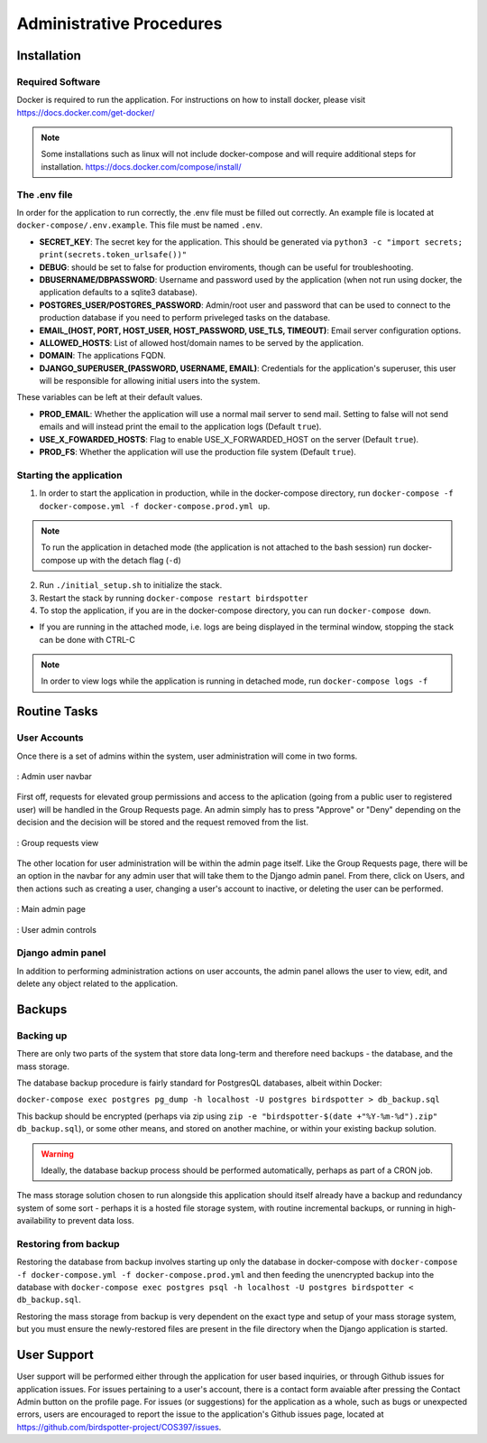 ***************************************
Administrative Procedures
***************************************

Installation
================
-----------------
Required Software
-----------------
Docker is required to run the application. For instructions on how to install docker, please visit https://docs.docker.com/get-docker/

.. note:: Some installations such as linux will not include docker-compose and will require additional steps for installation. https://docs.docker.com/compose/install/

-------------
The .env file
-------------
In order for the application to run correctly, the .env file must be filled out correctly. An example file is located at ``docker-compose/.env.example``. This file must be named ``.env``.

- **SECRET_KEY**: The secret key for the application. This should be generated via ``python3 -c "import secrets; print(secrets.token_urlsafe())"``
- **DEBUG**: should be set to false for production enviroments, though can be useful for troubleshooting.
- **DBUSERNAME/DBPASSWORD**: Username and password used by the application (when not run using docker, the application defaults to a sqlite3 database).
- **POSTGRES_USER/POSTGRES_PASSWORD**: Admin/root user and password that can be used to connect to the production database if you need to perform priveleged tasks on the database.
- **EMAIL_(HOST, PORT, HOST_USER, HOST_PASSWORD, USE_TLS, TIMEOUT)**: Email server configuration options.
- **ALLOWED_HOSTS**: List of allowed host/domain names to be served by the application.
- **DOMAIN**: The applications FQDN.
- **DJANGO_SUPERUSER_(PASSWORD, USERNAME, EMAIL)**: Credentials for the application's superuser, this user will be responsible for allowing initial users into the system.

These variables can be left at their default values.

- **PROD_EMAIL**: Whether the application will use a normal mail server to send mail. Setting to false will not send emails and will instead print the email to the application logs (Default ``true``).
- **USE_X_FOWARDED_HOSTS**: Flag to enable USE_X_FORWARDED_HOST on the server (Default ``true``).
- **PROD_FS**: Whether the application will use the production file system (Default ``true``).

------------------------
Starting the application
------------------------
1. In order to start the application in production, while in the docker-compose directory, run ``docker-compose -f docker-compose.yml -f docker-compose.prod.yml up``.

.. note:: To run the application in detached mode (the application is not attached to the bash session) run docker-compose up with the detach flag (``-d``)

2. Run ``./initial_setup.sh`` to initialize the stack.
3. Restart the stack by running ``docker-compose restart birdspotter``
4. To stop the application, if you are in the docker-compose directory, you can run ``docker-compose down``.
   
- If you are running in the attached mode, i.e. logs are being displayed in the terminal window, stopping the stack can be done with CTRL-C

.. note:: In order to view logs while the application is running in detached mode, run ``docker-compose logs -f``

Routine Tasks
================

-------------
User Accounts
-------------
Once there is a set of admins within the system, user administration will come in two forms.

.. _navbar:
.. figure:: static/navbar.png
    :alt: "Admin navbar view"
    :align: center

    : Admin user navbar

First off, requests for elevated group permissions and access to the aplication (going from a public user to registered user) will be handled in the Group Requests page. An admin simply has to press "Approve" or "Deny" depending on the decision and the decision will be stored and the request removed from the list.

.. _group_requests:
.. figure:: static/group_requests.png
    :alt: "Group requests view"
    :align: center

    : Group requests view

The other location for user administration will be within the admin page itself. Like the Group Requests page, there will be an option in the navbar for any admin user that will take them to the Django admin panel. From there, click on Users, and then actions such as creating a user, changing a user's account to inactive, or deleting the user can be performed.

.. _admin_page:
.. figure:: static/admin_page.png
    :alt: "Main admin page"
    :align: center

    : Main admin page

.. _user_admin:
.. figure:: static/user_admin.png
    :alt: "User admin controls"
    :align: center

    : User admin controls

------------------
Django admin panel
------------------

In addition to performing administration actions on user accounts, the admin panel allows the user to view, edit, and delete any object related to the application.

Backups
================

----------------
Backing up
----------------
There are only two parts of the system that store data long-term and therefore need backups - the database, and the mass storage.

The database backup procedure is fairly standard for PostgresQL databases, albeit within Docker: 

``docker-compose exec postgres pg_dump -h localhost -U postgres birdspotter > db_backup.sql``

This backup should be encrypted (perhaps via zip using ``zip -e "birdspotter-$(date +"%Y-%m-%d").zip" db_backup.sql``), or some other means, and stored on another machine, or within your existing backup solution.

.. warning:: Ideally, the database backup process should be performed automatically, perhaps as part of a CRON job.

The mass storage solution chosen to run alongside this application should itself already have a backup and redundancy system of some sort - perhaps it is a hosted file storage system, with routine incremental backups, or running in high-availability to prevent data loss. 

---------------------
Restoring from backup
---------------------

Restoring the database from backup involves starting up only the database in docker-compose with ``docker-compose -f docker-compose.yml -f docker-compose.prod.yml``
and then feeding the unencrypted backup into the database with ``docker-compose exec postgres psql -h localhost -U postgres birdspotter < db_backup.sql``.

Restoring the mass storage from backup is very dependent on the exact type and setup of your mass storage system, but you must ensure the newly-restored files are present in the file directory when the Django application is started.

User Support
================
User support will be performed either through the application for user based inquiries, or through Github issues for application issues. For issues pertaining to a user's account, there is a contact form avaiable after pressing the Contact Admin button on the profile page. For issues (or suggestions) for the application as a whole, such as bugs or unexpected errors, users are encouraged to report the issue to the application's Github issues page, located at https://github.com/birdspotter-project/COS397/issues.